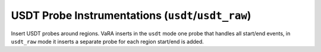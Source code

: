 USDT Probe Instrumentations (``usdt``/``usdt_raw``)
===================================================

Insert USDT probes around regions.
VaRA inserts in the ``usdt`` mode one probe that handles all start/end events,
in ``usdt_raw`` mode it inserts a separate probe for each region start/end is added.
